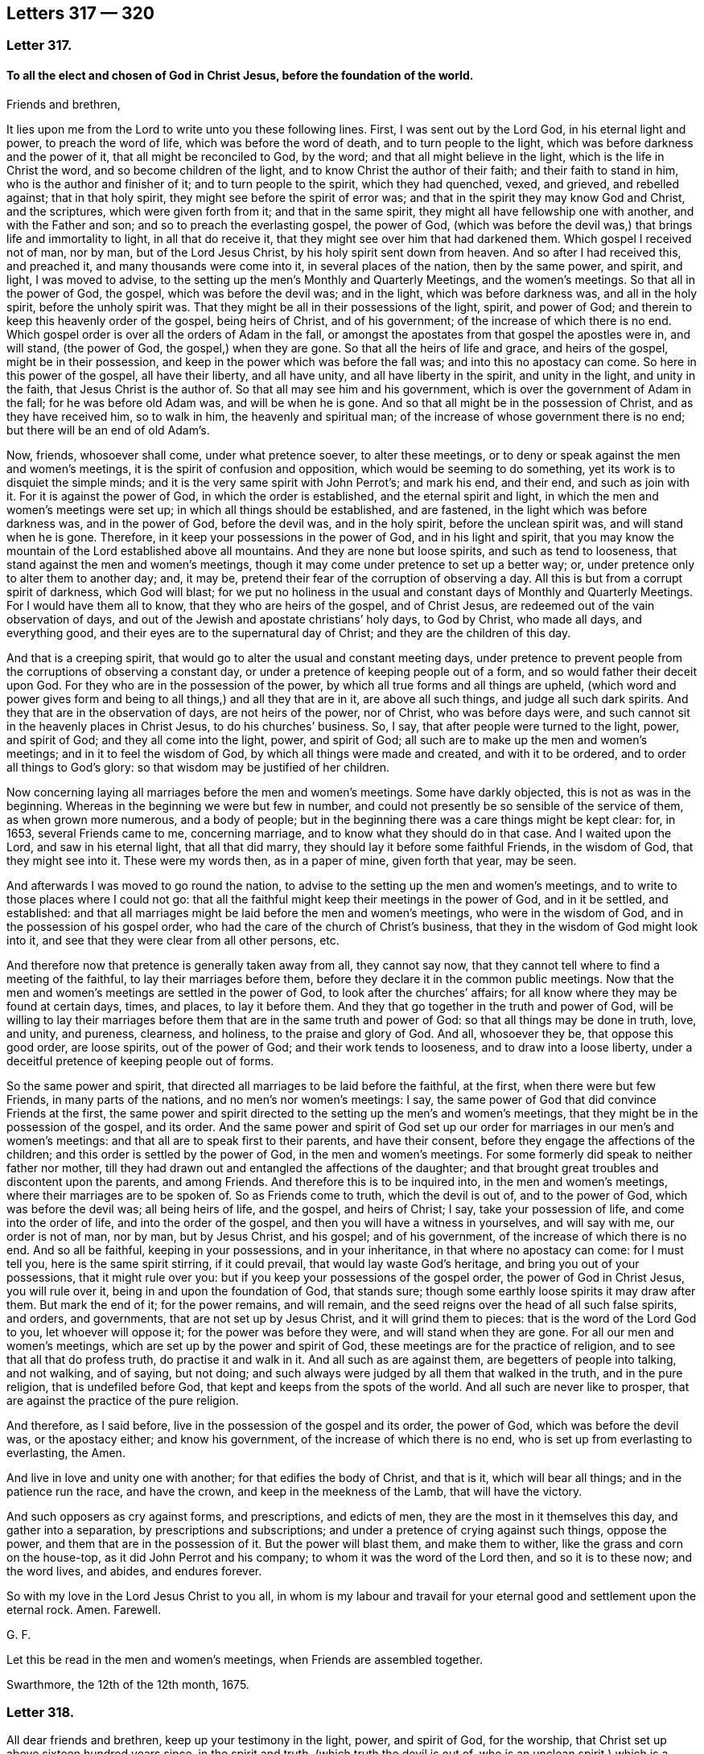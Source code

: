== Letters 317 &#8212; 320

[.centered]
=== Letter 317.

[.blurb]
==== To all the elect and chosen of God in Christ Jesus, before the foundation of the world.

Friends and brethren,

It lies upon me from the Lord to write unto you these following lines.
First, I was sent out by the Lord God, in his eternal light and power,
to preach the word of life, which was before the word of death,
and to turn people to the light, which was before darkness and the power of it,
that all might be reconciled to God, by the word;
and that all might believe in the light, which is the life in Christ the word,
and so become children of the light, and to know Christ the author of their faith;
and their faith to stand in him, who is the author and finisher of it;
and to turn people to the spirit, which they had quenched, vexed, and grieved,
and rebelled against; that in that holy spirit,
they might see before the spirit of error was;
and that in the spirit they may know God and Christ, and the scriptures,
which were given forth from it; and that in the same spirit,
they might all have fellowship one with another, and with the Father and son;
and so to preach the everlasting gospel, the power of God,
(which was before the devil was,) that brings life and immortality to light,
in all that do receive it, that they might see over him that had darkened them.
Which gospel I received not of man, nor by man, but of the Lord Jesus Christ,
by his holy spirit sent down from heaven.
And so after I had received this, and preached it, and many thousands were come into it,
in several places of the nation, then by the same power, and spirit, and light,
I was moved to advise, to the setting up the men`'s Monthly and Quarterly Meetings,
and the women`'s meetings.
So that all in the power of God, the gospel, which was before the devil was;
and in the light, which was before darkness was, and all in the holy spirit,
before the unholy spirit was.
That they might be all in their possessions of the light, spirit, and power of God;
and therein to keep this heavenly order of the gospel, being heirs of Christ,
and of his government; of the increase of which there is no end.
Which gospel order is over all the orders of Adam in the fall,
or amongst the apostates from that gospel the apostles were in, and will stand,
(the power of God, the gospel,) when they are gone.
So that all the heirs of life and grace, and heirs of the gospel,
might be in their possession, and keep in the power which was before the fall was;
and into this no apostacy can come.
So here in this power of the gospel, all have their liberty, and all have unity,
and all have liberty in the spirit, and unity in the light, and unity in the faith,
that Jesus Christ is the author of.
So that all may see him and his government,
which is over the government of Adam in the fall; for he was before old Adam was,
and will be when he is gone.
And so that all might be in the possession of Christ, and as they have received him,
so to walk in him, the heavenly and spiritual man;
of the increase of whose government there is no end;
but there will be an end of old Adam`'s.

Now, friends, whosoever shall come, under what pretence soever, to alter these meetings,
or to deny or speak against the men and women`'s meetings,
it is the spirit of confusion and opposition, which would be seeming to do something,
yet its work is to disquiet the simple minds;
and it is the very same spirit with John Perrot`'s; and mark his end, and their end,
and such as join with it.
For it is against the power of God, in which the order is established,
and the eternal spirit and light, in which the men and women`'s meetings were set up;
in which all things should be established, and are fastened,
in the light which was before darkness was, and in the power of God,
before the devil was, and in the holy spirit, before the unclean spirit was,
and will stand when he is gone.
Therefore, in it keep your possessions in the power of God, and in his light and spirit,
that you may know the mountain of the Lord established above all mountains.
And they are none but loose spirits, and such as tend to looseness,
that stand against the men and women`'s meetings,
though it may come under pretence to set up a better way; or,
under pretence only to alter them to another day; and, it may be,
pretend their fear of the corruption of observing a day.
All this is but from a corrupt spirit of darkness, which God will blast;
for we put no holiness in the usual and constant days of Monthly and Quarterly Meetings.
For I would have them all to know, that they who are heirs of the gospel,
and of Christ Jesus, are redeemed out of the vain observation of days,
and out of the Jewish and apostate christians`' holy days, to God by Christ,
who made all days, and everything good,
and their eyes are to the supernatural day of Christ;
and they are the children of this day.

And that is a creeping spirit,
that would go to alter the usual and constant meeting days,
under pretence to prevent people from the corruptions of observing a constant day,
or under a pretence of keeping people out of a form,
and so would father their deceit upon God.
For they who are in the possession of the power,
by which all true forms and all things are upheld,
(which word and power gives form and being to all things,) and all they that are in it,
are above all such things, and judge all such dark spirits.
And they that are in the observation of days, are not heirs of the power, nor of Christ,
who was before days were, and such cannot sit in the heavenly places in Christ Jesus,
to do his churches`' business.
So, I say, that after people were turned to the light, power, and spirit of God;
and they all come into the light, power, and spirit of God;
all such are to make up the men and women`'s meetings;
and in it to feel the wisdom of God, by which all things were made and created,
and with it to be ordered, and to order all things to God`'s glory:
so that wisdom may be justified of her children.

Now concerning laying all marriages before the men and women`'s meetings.
Some have darkly objected, this is not as was in the beginning.
Whereas in the beginning we were but few in number,
and could not presently be so sensible of the service of them,
as when grown more numerous, and a body of people;
but in the beginning there was a care things might be kept clear: for, in 1653,
several Friends came to me, concerning marriage,
and to know what they should do in that case.
And I waited upon the Lord, and saw in his eternal light, that all that did marry,
they should lay it before some faithful Friends, in the wisdom of God,
that they might see into it.
These were my words then, as in a paper of mine, given forth that year, may be seen.

And afterwards I was moved to go round the nation,
to advise to the setting up the men and women`'s meetings,
and to write to those places where I could not go:
that all the faithful might keep their meetings in the power of God,
and in it be settled, and established:
and that all marriages might be laid before the men and women`'s meetings,
who were in the wisdom of God, and in the possession of his gospel order,
who had the care of the church of Christ`'s business,
that they in the wisdom of God might look into it,
and see that they were clear from all other persons, etc.

And therefore now that pretence is generally taken away from all, they cannot say now,
that they cannot tell where to find a meeting of the faithful,
to lay their marriages before them, before they declare it in the common public meetings.
Now that the men and women`'s meetings are settled in the power of God,
to look after the churches`' affairs;
for all know where they may be found at certain days, times, and places,
to lay it before them.
And they that go together in the truth and power of God,
will be willing to lay their marriages before them
that are in the same truth and power of God:
so that all things may be done in truth, love, and unity, and pureness, clearness,
and holiness, to the praise and glory of God.
And all, whosoever they be, that oppose this good order, are loose spirits,
out of the power of God; and their work tends to looseness,
and to draw into a loose liberty,
under a deceitful pretence of keeping people out of forms.

So the same power and spirit, that directed all marriages to be laid before the faithful,
at the first, when there were but few Friends, in many parts of the nations,
and no men`'s nor women`'s meetings: I say,
the same power of God that did convince Friends at the first,
the same power and spirit directed to the setting up the men`'s and women`'s meetings,
that they might be in the possession of the gospel, and its order.
And the same power and spirit of God set up our order
for marriages in our men`'s and women`'s meetings:
and that all are to speak first to their parents, and have their consent,
before they engage the affections of the children;
and this order is settled by the power of God, in the men and women`'s meetings.
For some formerly did speak to neither father nor mother,
till they had drawn out and entangled the affections of the daughter;
and that brought great troubles and discontent upon the parents, and among Friends.
And therefore this is to be inquired into, in the men and women`'s meetings,
where their marriages are to be spoken of.
So as Friends come to truth, which the devil is out of, and to the power of God,
which was before the devil was; all being heirs of life, and the gospel,
and heirs of Christ; I say, take your possession of life,
and come into the order of life, and into the order of the gospel,
and then you will have a witness in yourselves, and will say with me,
our order is not of man, nor by man, but by Jesus Christ, and his gospel;
and of his government, of the increase of which there is no end.
And so all be faithful, keeping in your possessions, and in your inheritance,
in that where no apostacy can come: for I must tell you,
here is the same spirit stirring, if it could prevail,
that would lay waste God`'s heritage, and bring you out of your possessions,
that it might rule over you: but if you keep your possessions of the gospel order,
the power of God in Christ Jesus, you will rule over it,
being in and upon the foundation of God, that stands sure;
though some earthly loose spirits it may draw after them.
But mark the end of it; for the power remains, and will remain,
and the seed reigns over the head of all such false spirits, and orders, and governments,
that are not set up by Jesus Christ, and it will grind them to pieces:
that is the word of the Lord God to you, let whoever will oppose it;
for the power was before they were, and will stand when they are gone.
For all our men and women`'s meetings, which are set up by the power and spirit of God,
these meetings are for the practice of religion,
and to see that all that do profess truth, do practise it and walk in it.
And all such as are against them, are begetters of people into talking, and not walking,
and of saying, but not doing;
and such always were judged by all them that walked in the truth,
and in the pure religion, that is undefiled before God,
that kept and keeps from the spots of the world.
And all such are never like to prosper,
that are against the practice of the pure religion.

And therefore, as I said before, live in the possession of the gospel and its order,
the power of God, which was before the devil was, or the apostacy either;
and know his government, of the increase of which there is no end,
who is set up from everlasting to everlasting, the Amen.

And live in love and unity one with another; for that edifies the body of Christ,
and that is it, which will bear all things; and in the patience run the race,
and have the crown, and keep in the meekness of the Lamb, that will have the victory.

And such opposers as cry against forms, and prescriptions, and edicts of men,
they are the most in it themselves this day, and gather into a separation,
by prescriptions and subscriptions; and under a pretence of crying against such things,
oppose the power, and them that are in the possession of it.
But the power will blast them, and make them to wither,
like the grass and corn on the house-top, as it did John Perrot and his company;
to whom it was the word of the Lord then, and so it is to these now; and the word lives,
and abides, and endures forever.

So with my love in the Lord Jesus Christ to you all,
in whom is my labour and travail for your eternal
good and settlement upon the eternal rock.
Amen.
Farewell.

[.signed-section-signature]
G+++.+++ F.

Let this be read in the men and women`'s meetings, when Friends are assembled together.

Swarthmore, the 12th of the 12th month, 1675.

[.centered]
=== Letter 318.

All dear friends and brethren, keep up your testimony in the light, power,
and spirit of God, for the worship, that Christ set up above sixteen hundred years since,
in the spirit and truth, (which truth the devil is out of,
who is an unclean spirit,) which is a worship that cannot be shaken.
And keep up your testimony, against the anti-christian ministry,
that is inwardly ravened from the spirit of God, and the light of Christ,
and his anti-christian tithes, and maintenance, which he hath set up,
by that inwardly ravening spirit, who hath ravened from the spirit of Christ, who said,
"`Freely you have received,
freely give;`" and Christ`'s ministers coveted no man`'s silver, nor gold, nor apparel.
And keep up your testimony in the power of Christ,
for the church that is made of living stones,
(which he is the head of,) who are the first-born written in heaven,
a spiritual household, a royal priesthood, that offer up spiritual sacrifices.
So that every one may have something to offer from the spirit to God,
who are of the church that is in God; gathered by the power and spirit of Christ to him;
who feed on the bread that comes down from heaven; and drink of the heavenly wine,
and so become flesh of his flesh, and bone of his bone,
and sit together in the heavenly places in Christ Jesus;
who is the heavenly and spiritual head of his church, which is written in heaven, etc.
And also keep your testimony, for your pure and undefiled religion,
etc. and for the wisdom that is above, etc.
And keep your testimony for the cross of Christ, which is the power of God,
by which the world is crucified to you, and you to the world.
And you that were dead, and are risen with Christ, keep your testimony for those things,
that you have sought, and have found, and received from above,
(those heavenly things,) where Christ sits, at the right hand of God.

And likewise, keep your testimony for the new and living way, Christ Jesus;
and likewise for the light of Christ, which you believe in,
and become children of the light and of the day.

And keep your testimony for your men and women`'s meetings, in the power of God,
by which you are gathered out of the apostacy, and over it,
into the everlasting gospel order, as was in the apostles`' days.
Which gospel order is not of man, nor by man; but by Christ, the spiritual man.

And all ye that are ministers of this gospel,
help and encourage all those women in their meetings, that labour in the gospel;
and the women may in the same power of God (the gospel) help and assist you.
So that you may be helps-meet together, in the restoration by Christ,
in his glorious gospel and order, who never fell, nor changed, nor will change.
So that all the plants that God hath planted, may flourish, bud, and spring,
and bring forth fruit, to the praise and glory of God, in his power.
And this gospel of Christ Jesus, is everlasting, and holy, and glorious; which you all,
that feel it, are heirs of; which hath brought life and immortality to light in you;
which gospel, the power of God, was before the devil was, that had darkened you.
Now, in this power of God, the gospel, is all your comfort, and glad tidings;
and an everlasting joy, in this everlasting gospel;
and an everlasting possession and comfort, in the everlasting order,
which is the gospel of Christ Jesus, who is the first and last,
the spiritual heavenly man; his spiritual and heavenly order,
for his spiritual and heavenly ones to keep and walk in.

And, friends, keep your testimony against the world`'s vain ways, words, fashions,
customs, and worships, as you did at first, and to your proper, sound, plain language.

And, friends, keep your testimony to the Lord in all your sufferings and afflictions;
for by the testimony of Jesus, and the blood of the Lamb, did and do the saints overcome;
and the testimony of Jesus is the spirit of prophecy;
by which they see him that gives them their victory;
and they feel him that suffered for them; and in all their sufferings and afflictions,
he suffers with them, and is afflicted with them; who is able to save to the uttermost,
and to help and succour you in all distresses; who is blessed forever.
Amen.

And, friends, keep your testimony (who are children of the new covenant,
and are taught of God; in whose hearts God hath written his law,
and put it in your minds) for your counsellor and leader, which God hath given you;
and for your prophet, which God hath raised up, whom you ought to hear;
and for your shepherd, that God has given, who laid down his life for you,
who hath redeemed you from the world`'s hireling shepherds,
and feeds you in his pasture of life, and brings you to rest in his fold.
And keep your testimony for Christ, your priest, who is made higher than the heavens,
who laid down his life for you, and sanctified you, and presents you to God,
without spot or wrinkle; who is holy, harmless, and separate from sinners.
And so keep your testimony for your heavenly spiritual bishop, Christ Jesus,
who is the bishop of your souls, who doth oversee you with his light, power, and spirit.

And keep your testimony, for the sufferings and resurrection of Jesus Christ;
for they that suffer with him, shall reign with him.
But they that shuffle, and flee in the time of persecution, and deny him before men,
such he will deny, or be ashamed of, before his heavenly Father.
Who deny him, or are ashamed of him, before earthly men, such fear the wrath of men,
more than the wrath of God; and such are the stony ground,
whose blade is scorched up by the heat of persecution;
but the good seed sown in the good ground, that brings forth thirty, sixty,
and a hundred fold in this life.

And keep your testimony for your unity in the faith, that gives you victory;
and your fellowship and unity in the spirit, which is the bond of the Prince of princes,
King of kings, and Lord of lords`' peace.
Amen.

[.signed-section-signature]
G+++.+++ F.

[.centered]
=== Letter 319.

[.blurb]
==== To Friends in Nevis, and the Carribee Islands.

Dear friends,

To you all in Nevis, and the Carribee Islands thereabouts,
I have seen a letter from some of you,
wherein I understand that there has been some scruple concerning watching,
or sending forth watchmen in your own way.

Truly, friends, this I declare to you, that it is a great mercy of the Lord,
to subject the governor`'s mind so much by his power and truth,
that he will permit you to watch in your own way, without carrying arms,
which is a very civil thing, and to be taken notice of.
For could Friends obtain the same in Jamaica, and other places,
they would willingly have done it, and did proffer themselves to do it to the governors.
But because they would not bring swords and guns, and other arms,
to watch against the Spaniards, as they pretended,
their standing fine was about 17s. each man`'s neglect,
but they took often 30s. worth for it, and tied some of them neck and heels besides,
till the blood hath come forth at their mouth, nose, and ears.
And this I have seen upon record, who freely proffered to watch in their own way,
but it would not be accepted.
And in other places it hath been the same.

And now as for watching in itself:
Do not you watch your plantations against thieves in the night?
And are not common watches set to discover thieves in the towns, or house-breakers,
or such as might wickedly fire houses?
Such civil things we were subject to, and do submit ourselves, for conscience`' sake,
unto every such ordinance of man, which are for the punishment of evil doers,
and for the praise of them that do well.

Now those evil doers that may rob your plantations, or houses,
you complain to the magistrates, for the punishment of them,
though you cannot swear against them; or if the Indians come to rob your plantations,
or houses, you complain to the magistrates for the punishment of such evil doers,
to stop them, which magistrates are for the praise of them that do well.
So this watching is for the preventing thieves and murderers,
and stopping burning of houses.
So we do submit to every such ordinance of men for the Lord`'s sake;
for the apostle exhorted to submission, whether it be to the king, as supreme,
or governors, as unto them that are sent by him, for the punishing of the evil doers,
and for the praise of them that do well; for so it is the will of God,
that with well doing you might put to silence the ignorance of foolish men, as free,
not using your liberty for a cloak of maliciousness, but as servants of God;
so that justice, and truth, and righteousness may be set upon the unrighteousness,
and unjust, not using this liberty for a cloak of unrighteousness to any one,
but as servants in the righteousness of the righteous God,
as you may see in 1 Peter 2:13. and in Titus 3:1. "`Put them in mind to obey magistrates,
and to be ready to every good work.`"
Mark, "`every good work,`" that is against the evil, as drunkenness, murder, whoredom,
these and all manner of uncleanness; so far we can obey them,
in the Lord`'s power and truth, as they act against the evil,
and that which dishonours God; and if they act against the good,
or if they would compel us to those things,
which are matter of conscience in us towards God, we resist not, but suffer under them.
For rulers are not to be a terror to the good workers, but to the evil;
and wilt thou then not be afraid of the power?
Do that which is good, and thou shalt have praise of the same;
for he is a minister of God to thee for good, for he should keep down the evil.
But if thou dost that which is evil, be afraid; for he beareth not the sword in vain;
for he is a minister of God to revenge and execute wrath upon him that doth evil.
So he is the revenger and executioner of the wrath upon the evil doer,
as God hath placed him, upon the adulterer, and him that steals or kills,
and bears false witness, etc.
But when the magistrate turns his sword backward upon the just and righteous,
then he abuses his power, and therein the just suffer under him.
And therefore such have been warned by the just, as you may see through the scriptures.
So you are not to be the revengers, but he is the revenger;
and to that power that executes the revenge, and brings the sword upon the adulterer,
murderer, thief, false witness, and other evil doers, we must be subject to that power,
and own that power, not only for wrath, but for conscience`' sake;
which is for the punishment of the evil doers, and the praise of them that do well.
For if any should come to burn your house, or rob you,
or come to ravish your wives or daughters,
or a company should come to fire a city or town, or come to kill people;
do not you watch against all such actions?
And will you not watch against such evil things in the power of God in your own way?
You cannot but discover such things to the magistrates, who are to punish such things;
and therefore the watch is kept and set to discover such to the magistrate,
that they may be punished; and if he does it not, he bears his sword in vain.
So if thou watches thy own plantation against thieves, in thy own way,
which thou art desired, for the good of thyself and neighbours,
against such as would burn thy plantation, and thy neighbour`'s, and destroy and rob you,
wilt not thou discover this to the magistrates, to punish such evil doers,
who are set for the punishing of the evil doers, and executing wrath upon them,
and for the praise of them that do well?
Surely yes.

And for this cause we pay tribute to them, and give Caesar his due,
that we may live a godly and peaceable life under them,
as they are God`'s ministers attending upon this very thing, to wit,
the punishing of the evil doers, and the praise of them that do well;
for the law was not made for the righteous, but for the sinner and disobedient,
which is good in its place.
Now if they do not do their duty, we are clear in giving them their tribute or customs;
I say, if they do not do their duty to keep down evil doers,
and be for the praise of them that do well, God Almighty will turn against them.
But if the magistrate would have all, both God`'s due, and Caesar`'s too,
that we cannot give; for God must have his worship, his praise, his honour, and his due;
and Caesar must have his due, his earthly custom and tribute; and so herein,
we render unto God the things which are God`'s, and unto Caesar the things which are his.
And whereas some may say, that the apostle would not eat flesh,
lest he should offend his brother, that was upon a religious account;
and not to give offence to the magistrate,
who is set for the punishing of the evil doers, and for the praise of them that do well.

And whereas the apostle saith, Col. 2.
"`Wherefore if you be dead with Christ, from the rudiments of the world; why,
as though living in the world, are ye subject to ordinances, touch not, taste not,
handle not, which all are to perish with the using,
after the commandments and doctrines of men?`"
Now these ordinances, these doctrines, these commandments,
were concerning religion and worship; and that was another thing,
where the apostle saith, "`Be subject to every ordinance of man, for the Lord`'s sake;
for the punishment of evil doers.`" 1 Pet. 2:13.
For this was for the Lord`'s sake,
which was for the praise of them that do well, and for the punishment of the evil doer.
So he makes a distinction here.

And you know that masters of ships, and Friends, have their watches all night long,
and they watch to preserve the ship, and to prevent any enemy,
or hurts that might come to the ship, by passengers, or otherwise.

And Christ came in the fourth watch of the night, walking on the sea, etc.
And Peter was in the ship, and his disciples,
as you may see in Matt. 14. and in Mark 6:48.

And Simon Peter had part of the ship,
as you may see in Luke 5. And so it was that James and John, sons of Zebedee,
were partners with Simon.

And Christ saith, (Luke 12:38-39) speaking of his coming, and exhorting to watch,
"`If he, (to wit, the master,) should come in the second or third watch,
and find them watching, blessed are those servants.`"
So this watching was for Christ, and against sin and evil in their own hearts.
And then he brings a comparison.
"`And this know, that if the good man of the house,`" said he,
"`had known what hour the thief would come, he would have watched,
and not suffered his house to be broken up,`" etc.

And so here is the good man`'s watching against sin and evil without,
and the spoiler and thief without, whom the magistrate is to revenge,
and to lay his sword upon.
And here is also a watching against sin and evil within,
and a waiting to receive Christ the Lord at his coming.

And as there is a shutting the outward doors, to keep out the murderers and the thieves,
and a bolting and locking of them out.
So there is a shutting up, and locking the door of the heart,
to keep out the adulterer and murderer, and all that is deceitful, from coming within,
into the heart.

And, friends, the priests and professors used to bring this scripture,
"`You must be subject to every ordinance of man for the Lord`'s
sake;`" to the end that we should pay them their maintenance,
and hold up their worship.

And when the magistrates brought that scripture for these ends,
we could not obey them in these things, nor touch, nor taste their ordinances, doctrines,
nor commandments.
But to be subject to every ordinance of man for the Lord`'s sake;
which was for the punishment of evil doers; as drunkards, thieves, murderers, adulterers,
and such like, and to keep down such evil doers,
and that we might live a godly and peaceable life under them;
which was for the praise of them that do well; this we always owned, and were subject to,
and watched against, and declared against in our own way,
and laid such actors and actions before the magistrates, for them to punish,
and keep down with their power, which is their sword of justice;
but if they would compel us to things that we could not do, contrary to our conscience,
for the Lord`'s sake, we suffered for it.

So where Friends have the government, as in Rhode Island, and that province,
Friends were willing to watch, in their own way, and they made a law,
that none should be compelled to take arms.

So Friends have always proffered the magistrates,
though they could not join with them in carrying arms, swords, and pistols;
yet to watch in their own way against the evil doer.

And this they have proffered in Barbados, as I have heard, to discover,
if negroes should rise up to burn plantations, or steal, or do any hurt,
or other Indians invading their land.

And so if the foreign Indians should come to steal your goods, or to kill;
for you to be left to your freedom to watch in your own way,
and to discover to the magistrate such as would destroy your lives or plantations,
or steal, let them come from at home, or come from abroad,
such evil doers the magistrate is to punish, who is for the praise of them that do well.
So that you may live and lead a godly and peaceable life under them.
And you that are righteous, you watching,
discovering and declaring against such evil doers, and things, you clear yourselves,
and demonstrate that your testimony is against such things.
And if the magistrates should be evilly inclined,
and God should bring the evil doers as a rod upon them;
yet you are clear in your testimony, that knows truth,
and are in your duty and in your obedience.
And for this cause he has his tribute, and his custom, and his due, and double honour,
if he rules well; and God has his praise, and his honour;
and in that power and truth of God, which is against untruth, and the power of darkness;
and in the light which is against evil; and in the life, which is against death,
you discover the bad to him, for him to punish them upon true evidence;
and if he does not do it, it will lie upon him.

And if he be a praise to the evil, and a discouragement to the good,
then the Lord will deal with him; and though to such, for conscience,
and for the Lord`'s sake, we cannot be subject to the evil, but rather suffer thereby,
and are subject to that which punishes and keeps down the evil, and are glad of it.
And we desire that justice were uppermost in all magistrates,
that they would hear Friends at their yea or nay, that do come to them,
and discover to them the evil, and that they might see what they should do,
and what they should not do.
So Friends may discover all that which is evil, which comes to devour and destroy,
both within and without, both within the island and without,
to them that should keep it down.

And so, in the Lord`'s everlasting power, in which freedom is and dominion,
the Lord God Almighty keep you in his power and life, in the gospel,
which brings life and immortality to light in you,
that you may see over the devil that had darkened you,
and kept you in a separation from God: so that by his gospel, the power of God,
which was before the devil was, and will be when he is gone,
who was the author of strife; that in that power you may all freely approach to God,
and in it feel nothing betwixt you and the Lord of hindering your passage unto him.
So that in this gospel, the power of God,
in which life and immortality are brought to light,
you may keep and feel your everlasting fellowship and order of the gospel;
which is not of man, nor by man.

So my love to all Friends in all those parts, as though I named them:
and be at peace one with another; neither judge one another about such things,
but live in love, which edify.
And in the power of God, that your hearts, and souls, and minds,
may unite together in it; and all to walk as becomes the gospel:
and let your lives and conversations preach,
that with a measure of the spirit of God you may reach to that of God in all;
so that his name may be glorified, and he honoured,
in your bringing forth much heavenly spiritual fruit, from the heavenly seed,
that Christ the heavenly seeds-man hath sown in your hearts;
that so a hundred fold of holiness, righteousness, godliness, virtue, and piety,
from this heavenly seed, you may bring forth and increase in this life-time,
and in the world to come reap life everlasting.

And give no occasion to your adversaries, neither in your lives nor words;
but that you may all serve God in the new life, showing forth that you are new men,
and that you are renewed in the image of God,
and that you are born again of the immortal heavenly seed,
by the eternal everlasting word, that lives, and abides, and endures forever.
And that you do feed upon the heavenly milk and bread from above,
and that your conversation is in heaven,
and that you are clothed with the fine heavenly linen,
which is the righteousness of saints,
which is Christ`'s (the heavenly and spiritual man`'s) livery;
by which his servants are known by his badge of righteousness,
and distinguished from all the servants of old Adam, Egypt, Sodom, and Babylon,
with their badge of unrighteousness.

And so be valiant for God`'s truth upon the earth, and spread it abroad;
preach Christ and his kingdom, his light, his grace, his truth to men;
that all should walk in it; and his dreadful day upon all the talkers of God, Christ,
his prophets, and apostles`' words, that do not walk in the same power, spirit and life,
grace and truth, as they walked in.

I say, preach this to the magistrates, and amongst the heathen men,
and show yourselves to be quickened (by Christ) who have been dead in sins and trespasses;
but that you are now made alive by him; and so show forth his light, life, and truth,
and that you are awakened to righteousness;
and therefore show it forth to them that are asleep in the unrighteousness:
so that the Lord`'s glory, and righteous power, truth, light, and life,
may flow over all, to his glory over all, forever.
Amen.

And much I could write to you concerning these things, but I have not been very well;
but, blessed be the Lord God, his everlasting seed is over all,
which reigns from everlasting to everlasting, and my life is in it.

And therefore, stand and live in the Lord`'s name and power,
which is against all manner of unrighteousness; and in the light,
which is against darkness, and all the works thereof; and in the life,
which is against death, and over death, and all the actors of it; and in the truth,
that is over all evil, and against all the doers thereof, within and without.
And so, that in the light, life, power, and truth of God, and in his holy spirit,
you may live in fellowship, and in the unity of the spirit, which is your bond of peace;
yea, even of the Prince of princes`' peace; which the world cannot take away from you.

[.signed-section-signature]
G+++.+++ F.

Swarthmore, the 5th of the 9th month.

[.centered]
=== Letter 320.

[.blurb]
==== An encouragement to all the faithful women`'s meetings in the world, who assemble together in the fear of God, for the service of the truth. Wherein they may see how the holy men encouraged the holy women, both in the time of the law, and in the time of the gospel; though selfish and unholy men may seek to discourage them. But go on in the name and power of Christ, and prosper.

[.salutation]
Friends,

You may read in the old world, how one family after another, till Noah`'s time,
served the Lord God.
And then from Noah, Abraham, Isaac, and Jacob, and their wives,
and after Moses and Aaron had brought the children of Israel out of Egypt,
and that they were come to be a great people, Moses said,
"`I would all the Lord`'s people were prophets.`" Num. 11:29.
And when a young man said unto Moses,
"`Eldad and Medad do prophesy in the camp;`" and he would have had Moses to forbid them:
but Moses answered and said unto him again,
"`Would to God all the Lord`'s people were prophets,
and that the Lord would put his spirit upon them.`"

So Moses here, (who was captain, governor,
and judge over Israel,) was far from restraining any from prophesying in the camp,
but reproved his envy that would have had him forbid them;
and did moreover encourage them, by saying,
"`I would to God all the Lord`'s people were prophets:`" and surely
all the Lord`'s people are made up of both men and women.

And the Lord having given his law to the children of Israel, which was holy,
just and good, the Lord said, "`I have poured out my spirit upon the house of Israel:
so that by this spirit, they might understand his law, which was spiritual.`" Ezek. 39:29.

Now in the time of the law, there were the assemblies of the women;
for all the women that were wise of heart,
did work with their hands about those holy things which God had commanded.

And all the women whose hearts stirred them up in wisdom,
these women wrought about those holy things that belonged to the tabernacle and sanctuary;
as you may see in Exod.
35.

And likewise the assemblies of the women, in the 38th chapter,
and of the women`'s assembling at the door of the tabernacle of the congregation;
and in the margin it is said, they assembled by troops.

Now, here you may see, that the women were in the work and service of God,
as well as the men; and they had their assemblies.
For God had poured out his spirit upon the house of Israel,
to give them an understanding, both men and women, to do that,
and make those things which God had commanded, which were called holy things;
which were but figures and shadows of the substance, Christ Jesus, the holy one.

Now Moses and Aaron, and the seventy elders,
did not say to those assemblies of the women, we can do our work ourselves,
and you are more fit to be at home to wash the dishes; or such-like expressions;
but they did encourage them in the work and service of God,
in those things which God had commanded them in the time of the law.

For God having poured his spirit on the house of Israel, to give them an understanding,
to do those things which God had commanded them;
by which spirit their hearts were stirred up to do God`'s work, both males and females.

And in the time of the law, the women were to offer up sacrifices and offerings,
as well as the men, upon God`'s altar; as you may see, Hannah when she brought Samuel,
and offered him up to the Lord, she brought him to the house of the Lord in Shiloh,
and when she brought him, she took up with her three bullocks, besides flour and wine:
so see how she paid her vows to the Lord,
and offered up her sacrifices upon God`'s altar.
And other places might be shown of the women`'s offerings and sacrifices.

And you may see Hannah`'s fervent zeal to God,
and what a large speech she made in magnifying and exalting the Lord, in 1 Sam.
1st and 2d chapters.

And so you may see,
the offerings and sacrifices of the women were accepted upon God`'s altar,
as well as the men`'s.

But the hire of a whore was not to be brought into the house of God for any vow,
for it was an abomination to the Lord. Duet. 23:10.

Now Hannah`'s husband, and the other women`'s husbands,
that offered up their offerings upon God`'s altar, were not offended at them,
nor did they say, their offerings were enough for them both;
but every one was to offer up their peace-offerings and thanksgiving-offerings themselves,
and other offerings.

So here you may see the service and work of the women,
and how serviceable the women were in their assemblies in the time of the law,
about the tabernacle and holy things, and how the women offered upon God`'s altar,
as well as the men; they had their liberty.
But the hire

of the whore was to be kept out of God`'s house,
and not to be offered up upon God`'s altar.

So you may see man and woman were meet-helps in paradise, before the fall;
and death reigned from Adam till Moses, and after Moses received the law from God,
which went over death,
(and sin that brought it,) who saw the state of man and woman in paradise:
men and women in the time of the law were meet-helps again to one another,
in the work and service of the holy things about the tabernacle and sanctuary,
and the women had their assemblies.

And it is said,
in Joel 2. and in Acts 2. "`that the Lord would pour out
of his spirit upon all flesh in the last days or times.`"

So this spirit being poured upon all flesh in the christian times, sons and daughters,
handmaids and servants, old men and young men, that by the spirit of God,
all these might have his visions, prophecies and dreams: and this is his spirit,
by which all should profit in the things that be eternal, and to serve God in the spirit,
both men and women, sons and daughters, old men and young men, handmaids and servants;
all offer up to God his spiritual sacrifices.

For all being dead in old earthly Adam, Christ,
the heavenly Adam has tasted death for them all,
and is a propitiation for the sins of the whole world, and he enlightens all,
and his grace hath appeared unto all, and his spirit is poured upon all flesh,
and his gospel, which is the power of God, is preached to every creature under heaven.

And now, must not all receive the grace, and believe in the light,
and receive this gospel, and walk and labour in it, both men and women,
sons and daughters, old men and young, servants and handmaids.

Yea, I say, the gospel being preached to all nations, and to every creature under heaven,
old men and young, servants and handmaids, sons and daughters; I say,
then must not all these receive this gospel, and the light and grace?
and are they not all to walk in it?
and to offer up their spiritual sacrifices upon the heavenly altar, in the new covenant,
and to walk in the new and living way; and all to receive the light of Christ,
which enlightens all; and to become children of light,
and to feel the blood of Christ to cleanse them from all sin,
which they have in old Adam.

So as the women were to offer, in the old covenant, and in the time of the law,
upon the outward altar, their offerings;
and God poured out his spirit upon the house of Israel, that they might understand,
and do what he commanded them: at which time they had the assemblies of the women,
which were not forbidden.

So now, in the time of the gospel, and the day of Christ, which enlightens all,
and in the time of his grace, which hath appeared unto all men, to teach them,
and to bring their salvation; and in the time of his gospel preached to every creature,
and in the time of his pouring out of his spirit upon all flesh,
that they might understand, and walk, and live in his gospel,
and by his spirit offer up their spiritual sacrifices.

So, in this the time and day of Christ, the captain of our salvation,
must not all these labour in the gospel, and in the word, and in the grace,
and in the light,
and know and do God and Christ`'s work and service
about his heavenly tabernacle and sanctuary?
Hath not every one their service that are enlightened?
And his grace, that hath appeared unto them, are they not stewards of it?
And must not they have their assemblies of the women in the time of the gospel,
and of the new covenant, and in the time of grace, and light, and life,
as well as in the time of the law, and of the old covenant?

And are not all to labour in that which tends to God`'s glory, and praise, and honour?
For which end he hath made them all, and for which end he hath redeemed them,
and converted them, and translated and sanctified them,
to make them vessels of his honour, and of his grace and mercies.

And so now the end of all our men`'s and women`'s meetings in the time of the gospel,
(the power of Christ being the authority of them,) is,
that they might all labour in his power, and in his grace, and in his spirit,
and in his light, to do his service, and his business in truth and righteousness.

So the women in the time of the gospel, light, and grace,
are to look into their own selves and families,
and to look to the training up of their children;
for they are oft-times more amongst them than the men,
and may prevent many things that may fall out,
and many times they may make or mar their children in their education.

So now they come to be exercised in the grace of God, and to admonish and exhort,
reprove and rebuke, and to keep all their families modest, honest, virtuous, sober,
and civil, and not to give liberty, nor indulge that which tends to vice,
or lasciviousness, or any evil, or idleness, or slothfulness,
or the fashions of the world, which pass away; and to stop all vain words,
and idle talking, and stories, and tales, which are unprofitable;
but rather to turn their ears to godliness,
which they should be trained up and exercised in, and not to fulfill the lust of the eye;
for that being satisfied, brings the pride of life, and then comes the lust of the flesh;
and this is not of the Father, but of the world.

And if either men or women suffer such things,
they suffer that which defiles their children and families;
and therefore such things are to be reproved in families,
and their children to be stopped from going into such things.

And therefore they are to have an esteem of truth and virtue above all such things,
and not to indulge any such things as will draw out their minds from virtue to vice.

Now when the women are met together in the light, and in the gospel, the power of God;
some are of a more large capacity and understanding than other women,
and are able to inform, and instruct, and stir up others into diligence, virtue,
and righteousness, and godliness, and, in the love and wisdom of God,
to inform and reform their families,
and to help them that be of weaker capacities and understandings in the wisdom of God,
that they may be fruitful in every good work and word.

So that they may see that all their families are ordered to God`'s glory;
and that which tends to looseness or evil, either in words, ways, or actions,
that would corrupt them, either in their lives or manners,
may be kept down and reproved.

So that all their children and servants may be trained up in the fear of God,
in the new covenant; for among the Jews in the old covenant,
they that sojourned amongst them were to keep the sabbath,
and if they did eat of their sacrifice, they were to be circumcised.

And the women had their assemblies in the days of the judges and the kings;
and old Ely`'s sons abused them, and old Ely did admonish his sons,
but he did not restrain them from their wickedness; and therefore God cut off his sons,
and he lost the ark of God, and the priesthood, and his own life also.

So many of you may admonish your children,
but if ye do not restrain them by the help of the spirit of God,
which God hath given to you, you will quench the spirit of God in you, by indulging them;
so by that you will lose your spiritual offering, and your priesthood therein;
and take heed if you do not lose your own lives, and your children`'s also;
therefore mind old Ely for your example.

Now old Ely was not against the assemblies of the women, who assembled by troops,
as (in the margin of the bible) you may see, 1 Sam. 2:21-22.
though some men now-a-days may be against
women`'s meetings or assemblies in the gospel-times,
and against women`'s speaking or prophesying,
but they are ignorant of the universal spirit, and of their service and labour to God,
in his grace and gospel, and are of a narrow spirit,
and are not the true servers of God themselves; for if they were,
they would have all people to serve God in his power, and to keep the true religion,
which is to visit the fatherless and the widows,
and to keep themselves from the spots of the world.

And some there have been, that would not have the women to meet without the men;
and some of them say, the women must not speak in the church, and if they must not speak,
what should they meet with them for?

But what spirit is this, that would exercise lordship over the faith of any?
And what a spirit is this, that will neither suffer the women to speak amongst the men,
nor to meet amongst themselves to speak?

But all this is for judgment,
with that spirit that gives liberty unto all that labour in the gospel, in the light,
and in the grace.

And some men and women there are that suggest,
if women should meet (by themselves) in the order of the gospel, the power of God,
they would be too high: but such men and women, as so suggest, are too high already,
and would be ruling over men and women`'s possessions, and waste their own;
for if they were in the power and spirit of God,
they need not fear any one`'s getting over them.
For the power and spirit of God gives liberty to all;
for women are heirs of life as well as the men, and heirs of grace,
and of the light of Christ Jesus, as well as the men,
and so stewards of the manifold grace of God.

And they must all give an account of their stewardship, and are to be possessors of life,
and light, and grace, and the gospel of Christ, and to labour in it;
and to keep their liberty and freedom in it, as well as the men.

And they are believers in the light, as well as the men,
and so children of the light and of the day, as well as the men.

And so the assemblies of the women, whom God hath poured out his spirit upon,
are to be in the time of the gospel, as well as in the time of the law,
that they may be helps-meet to the men in the time of the gospel, in the restoration,
as they were in the beginning, and time of the law.

So all the women, (in all their assemblies in the time of the gospel,
and of the new covenant of light, life, and grace,) are to be encouraged,
as they were in the time of the law,
and to be stirred up in the wisdom of God to their
diligence and service of God and Christ,
in his new covenant, in his gospel time,
to do the Lord`'s business about the heavenly tabernacle, and heavenly garments,
as the women were about the figure in the time of the law.

And now, you that stumble at women`'s meetings,
had not your women many vain meetings before they were convinced,
and you were not then offended at them, when they met to satisfy the flesh,
and had junketing meetings to themselves; did you reprove them for such meetings?

And why should they not now meet in their conversion, in the Lord`'s power and spirit,
to do his business, and to visit the fatherless and widows,
and to keep themselves from the spots of the world,
which is the practice of the pure religion,
wherein the men and women may be helps-meet in the religion that is not of the world,
that keeps from the spots of the world.

But some have said, that such meetings must not be,
but as business requires or occasions them.
As much as to say,
you must not make up the hedges till the beasts have devoured your corn;
and then the parish overseers must meet together to compute the damage.
And here their wisdom is seen, as if it were not more their duty to meet,
to prevent bad actions that may fall out,
and with the power of God to stop up gaps to prevent evil, or weak places;
for when the evil is entered into, it is too late to meet then,
which rather brings scandal than remedy; and therefore the labourers in the gospel,
men and women,
(being helps-meet,) are to see that all walk and live in the order of the gospel,
and to see that nothing be lacking, then all is well.
For the women in their assemblies may inform one another of the poor widows and fatherless,
and in the wisdom of God may find the best way for the setting forth of their children;
and to see that their children are preserved in truth,
and to instruct them in the fear of the Lord.

And you may see the care of Abraham, about Isaac taking his wife; and the care of Sarah,
that the son of the bondwoman should not be heir with her son,
and how that he sent his servant, that spoke to the parents,
before he spoke to Rebecca the daughter, concerning the message of his master Abraham,
and they confessed it did proceed from the Lord, as in Gen.
24.

And also you may see the care of Rebecca concerning Jacob, who said,
'`If Jacob take a wife of the daughters of Heth, what good will my life do me?`"

And here you may see Isaac and Rebecca were helps-meet; and Isaac did not say,
hold thy tongue, thou foolish woman.
For Isaac exhorted Jacob, and charged him, not to take a wife of the daughters of Canaan;
as you may see in Gen.
27.

And when Rebecca was with child, the children struggled in her womb, and she said,
If it be so, why am I thus?
And she went to the Lord to inquire, and the Lord said unto her,
"`Two nations are in thy womb, and two manner of people,
and the elder shall serve the younger,`" etc. as in Gen.
25.

So you may see, that she had recourse to the Lord, and inquired of the Lord,
and he heard her and spoke to her, and she heard the Lord`'s voice.
She is an example to all women in that condition, to ask counsel of the Lord, as she did.

And when Sarah said to Abraham, "`Cast forth the bondwoman and her son;
for the son of the bondwoman shall not be heir with my son
Isaac;`" but this thing was grievous in Abraham`'s sight,
because of his son Ishmael.
But God said unto Abraham, "`Let it not be grievous in thy sight, because of the lad,
and because of the bondwoman; for in all that Sarah hath said unto thee,
hearken unto her voice; for in Isaac shall thy seed be called.`"

Here you may see God justified this honourable woman`'s speaking,
and her husband Abraham did according to her words, as in Gen. 21.
for the church was in Abraham`'s house at that time;
and so Sarah spoke in the church.

And you may see the counsel of Rebecca to Jacob, and how she instructed her son,
in chap 27, etc.

And likewise you may see Rachel and Leah their counsel to Jacob, who answered Jacob,
and said unto him,
"`Is there yet any portion or inheritance for us in our father`'s house?
Are we not counted of him as strangers?
For he hath sold us, and hath quite devoured also our money;
for all the riches which God hath taken from our father, that is ours,
and our children`'s; and now therefore, whatsoever God hath said unto thee, do.`"
This was Rachel`'s and Leah`'s counsel unto Jacob; and were not these three a church then?
And did he forbid them from speaking in the church?
see Gen. 31:14-16.

And in Exodus 1. there you may see the midwives, which feared God,
did not obey king Pharaoh`'s command, in destroying the male children,
but saved them alive.

And after that the king of Egypt sent for the midwives, and asked them,
"`Why they had done so, in saving the male children?`"
Yet these midwives, after he had thus examined them, and re-enforced his command,
yet they still disobeyed his command, and would not yield to his persecuting,
murdering decree; and therefore it is said, God dealt well with the midwives.

"`And it came to pass, because the midwives feared God, that he made them houses.`"

And here you may see the Lord took care for these honourable women that feared him.

And do ye think that these honourable women did not meet often together,
and took counsel together, to stand together,
and adventure their own lives and estates to preserve the lives of those male children?
Would you not say, if this were in your days,
that these were bold women to answer the king after such a manner,
and to disobey the king`'s commands thus?
as in Exod.
1.

And after the children of Israel came out of Egypt,
and saw the destruction of Pharaoh and his host; after Moses made an end of his song,
and praising of the Lord, then Miriam the prophetess, the sister of Aaron,
took a timbrel in her hand,
and all the women went out after her with timbrels and with dances, (mark,
all the women,) and Miriam answered them, and said, "`Sing ye unto the Lord;
for he hath triumphed gloriously,
the horse and his rider hath he overthrown in the sea,`" etc.

Now, here you may see what an assembly there was of the women, that praised the Lord,
who were instructed by Miriam the prophetess;
and Moses and Aaron were not offended at them; for they were sensible of their joy,
and were partakers of the deliverance and salvation, the women as well as the men;
as you may see in Exod.
15.

And Deborah, a prophetess, judged Israel,
and sent to Baruch and exhorted and encouraged him;
and she prophesied to him that he should not have the glory of the battle;
but that the Lord should sell Sisera into the hands of a woman;
as you may see in Judges 4.

Then sung Deborah and praised the Lord; and there you may see her large declaration,
in praising and magnifying the name of the Lord, the whole chapter throughout;
and how she said, "`Blessed be Jael above all women, the wife of Heber;
blessed shall she be in the tent,`" etc.
And we do not read that the elders did reprove her, or bid her hold her prating;
for she was filled with the power of the Lord to praise his name.
Judges 5.

And you may see how the apostle set forth the honourable women,
and their faithfulness and constancy, who by faith received the dead,
raised to life again, Heb. 11:35.

And Hannah, who prayed in the temple before Ely, as aforesaid,
who was ignorant of her condition, he reproved her, and thought she had been drunk;
but she convinced him; so that at last he encouraged her,
and desired the Lord to grant her petition: and when the Lord had granted it to her,
you may see how this honourable woman exalts the Lord, 1 Sam. 2:1 to the 10th.

And Ruth and Naomi, you may see what virtuous women they were,
and how the women blessed the Lord on their behalf,
and how they declared of the goodness of the Lord to them.

And Huldah the prophetess, who dwelt in Jerusalem, in the college,
where the king sent out the priest Hilkiah, and his scribe, and others,
to inquire of her.
Now the Jews here did not despise communication with a woman.
And she instructed the priest and the king`'s scribe, who came to her.

So neither king nor priest did despise this prophetess`'s teaching and instruction,
but obeyed it, as you may see what a large sermon she preached to them,
in 2 Kings, 22. from 14 to the end.

And you may see Abigail, that honourable woman`'s wisdom,
how she saved her family and her house from destruction.
Yet she did not go to ask her husband (old churlish Nabal) at home, but she,
who was innocent and wise, took it upon herself;
and you may see what a brave sermon she preached to David, who heard her patiently;
and she told David, how that "`he was bound up in the bundle of life with the Lord God.`"
And David blessed the Lord God that she came to him, and said,
"`the Lord God of Israel had sent her that day to meet him;`" and said,
"`Blessed be thy advice,
and blessed be thou who hast kept me this day from
shedding blood;`" as you may read in 1 Sam. 25.
And was not this a noble and honourable act of this woman,
which prevented so much evil and bloodshed,
which her husband had like to have brought upon them?
So David did not despise the counsel of this honourable woman,
who was wiser than her husband Nabal.

And now, must not the virgins, in the time of the gospel, trim their lamps,
and get oil into their own lamps, by labouring in the grace, light, and power of Christ,
and keep their lamps trimmed and always burning.

In the time of the law it was Aaron the priest`'s office;
but in the time of the gospel all the virgin minds must trim their lamps,
that their lamps may burn the clearer;
and to see that they have oil in their lamps from the heavenly olive tree, Christ Jesus.

And therefore, they that would not have the virgins and women to be diligent,
serving the Lord in his heavenly business and service, their lamps are going out,
and they are become fools, and would have others like themselves.

And the Lord sent Elijah in the time of the famine, and said unto him, "`Behold,
I have commanded a widow woman to sustain thee;`" and he arose, and went to Zarephath,
and when he came to the gate of the city,
the widow woman was gathering sticks to make a fire, to bake her a cake,
who had but one handful of meal and a little oil in a cruise,
and yet in faith she made the man of God a cake, though she had no more than this,
that she and her son might eat and then die; but her meal wasted not,
nor her cruise of oil, according to the word of the Lord;
and so the Lord blessed this woman, as you may see in 1 Kings 17.

And in the 2d of Kings and the 4th, there you may see the faith of the widow woman,
and how largely she spoke unto the prophet Elisha,
and how the Lord increased her stock of oil through her belief and faithfulness.

And Elisha passed unto Shunnim, where there was a great woman,
and she constrained him to eat bread; and so it was, as oft as he passed by,
that he turned in thither to eat bread; and she said unto her husband, "`Behold,
now I perceive, that this is a holy man of God, which passes by us continually;
let us make him a little chamber, I pray thee, on the wall,
and let us set for him there a bed, and a table, and a stool, and a candlestick,
and it shall be that when he comes to us, that he shall turn in thither.`"
Now to this good action of this holy woman was her husband subject;
and how she was blest afterwards for her faithfulness, and receiving of the man of God!

Now the prophet of the Lord did not despise this woman`'s speaking,
in the time of the law.

Neither did Solomon despise the prophecy his mother taught him.
Prov.
31.

And David said, "`The Lord gave the word,
and great was the company of those that published it.`" Ps. 68:11.

And the king`'s daughter was among the honourable women.
So there were the honourable women, that feared and served the Lord God,
in the time of the law, and before the law.

But now there should be much more in the time of the gospel,
which is preached to every creature;
which gospel-light has enlightened every man that cometh into the world;
and in the time of the covenant of grace, which hath appeared unto all men,
to teach them, and bring their salvation.
And so in the time of the gospel, light, and grace,
the honourable women should be meet-helps,
and fellow-labourers together in the work and service of the Lord,
as man and woman was before they fell, and as they were in the time of the law.

For that honourable Deborah, which was a valiant mother in Israel,
was a judge and a prophetess.
Judges 5.

And Jephtha`'s daughter, was not she a virtuous young woman?
and see what a sermon she preached to her father, and said to him,
"`Let me go up to the mountains to bewail my virginity:`" and he said unto her, go;
and she went and her companions, fellow-virgins: and she said unto her father,
as thou hast opened thy mouth unto the Lord,
so do unto me according to what hath proceeded out of thy mouth,
forasmuch as the Lord hath taken vengeance for thee of thy enemies.

And the daughters of Israel went yearly to lament the daughter of Jephtha.
Judges 11.

So here they had a Yearly Meeting upon this occasion:
but the assemblies of the women about the works and services the Lord commanded,
was beyond this.

And Manoah, Samson`'s mother, unto her the angel of the Lord appeared,
and declared unto her great things, which she declared unto her husband,
but her husband did not reprove her;
and when her husband was in fear that they should die, then his wife encouraged him,
saying, "`If the Lord were pleased to kill us,
he would not have received a burnt-offering, and have showed us all these things.`"

And here you may see the steadfastness of this woman`'s faith, beyond her husband`'s,
as in Judges 13.

And the woman of Tekoah, see what a sermon she preached to king David.
2 Sam.
14.

And you may see what a large sermon the woman of
the city of Abel preached unto Joab the general;
she told him, she was one of them that were peaceable and faithful in Israel;
and thou seekest to destroy a city and a mother of Israel;
why wilt thou swallow up the inheritance of the Lord?
So she convinced him and preserved the city.

And so these and such women are recorded to posterity for their wisdom, and their virtue,
and zeal, and their faith, as you may see in the 2d of Samuel and the 20th.

And what think you of Esther?
read her book, and see the behaviour of this virtuous honourable woman,
who by her wisdom, faith, and virtue, preserved her people Israel;
she was a nursing-mother to them; as you may read in the book of Esther,
who kept a fast with her maidens to the Lord,
and also desired Mordecai to keep a fast in Shushan. Esther 4:16.

Now, all you careless women, that are out of God`'s service,
and think ye have no need to be in the service and work of the Lord,
hear the word of the Lord, what Isaiah says to such: "`Arise up, ye women,
that are at ease; hear my voice, ye careless daughters, give ear to my speech;
many days and years shall ye be troubled, ye careless women; for the vintage shall fall,
and the gathering shall not come.`"
Nor you cannot expect it in your ease and carelessness,
that neglect God`'s voice and speech, and are not diligent;
your heavenly vintage will fall, and of it ye will have little gathering.
"`Tremble, ye women, that are at ease; be troubled, ye careless ones; strip ye,
make ye bare, gird sackcloth upon your loins,`" etc.
Isaiah 32. Therefore put off that careless garment, and shake off sloth,
and put on diligence in the service of God.

Now, the Jews had their assemblies of mourning-women;
and therefore the prophet calls for the mourning-women, and let them bewail, says he,
when the Jews went into transgression.

And this was because the men and women were not diligent in his service,
in the power and spirit of God, which he had poured upon them.

And Jeremiah says, "`Hear the word of the Lord,
O ye women! and let your ears receive the word of his mouth,
and teach your daughters wailing, and every one their neighbours lamentation.`" Jer. 9:20.

So, here the prophet exhorts the women, to hear the word of God first,
and then to teach and exhort their daughters and neighbours, yea,
wailing and lamentation.

And were they not, and are they not,
to teach their families and their neighbours from the word of the Lord,
both in the time of the law and the gospel, to prevent wailing and lamentation.

And see in Ezekiel, how he exhorted, and what the Lord says there;
I will cause lewdness to cease out of the land,
that all women may be taught not to do after their lewdness.

And then, as they are obedient to this teaching,
they will shun the judgments that came upon the Jews, which were compared to women;
as in Ezek. 23.
And the assemblies of the women did continue
amongst the Jews till they went into captivity.

And when Saul and David had made a great slaughter upon the Philistines,
the women came out of all the cities of Israel (mark, out of all the cities of Israel;
and surely this was a great assembly of women) singing and dancing, etc. with joy,
and with instruments of music; and the women answered one another as they played,
and sung praises unto God.

And Saul the king was not angry with the women, but at David,
because they ascribed so much honour to him;
for they were partakers of the salvation of the Lord, and of the deliverance,
as well as the men. 1 Sam. 18:6.

And so they are partakers in the gospel, of the deliverance over the devil,
the grand enemy of mankind: and are exhorted to praise the Lord,
and to make melody in their hearts to the Lord,
for their salvation and deliverance by Christ, in the time of the gospel,
as well as the men. 1 Sam. 18.

And in 2 Chron. 25. there Jeremiah lamented for Josiah,
and all the singing-men and singing-women spoke of Josiah in their lamentation.

So here were not only singing-men, but singing-women,
which did not only sing but lament for this good man Josiah.

And in the days of Ezra, after the Jews returned from their captivity to their land,
there were two hundred singing-men and singing-women.
Ezra 2.

And in Neh. 7. where the priest stood up with Urim and Thummim,
(that is, light and perfection,) they had two hundred and forty-five
singing-men and singing-women.

So these were encouraged by the priests, according to David and Solomon`'s order;
and these were besides the assemblies of the women,
about works and services in the holy things; for these sung praises to God.

And in Zeph. 3. he saith,
"`Sing, ye daughters of Zion, shout and rejoice with all thy heart,
ye daughters of Jerusalem; the Lord hath taken away thy judgment,
etc. the Lord is in the midst of thee, thou shalt see evil no more.`"

And in Zech. 2. he encourageth them,
to "`sing and rejoice, O daughter of Zion; for, lo I come,
and I will dwell in the midst of thee, saith the Lord.`"

So here is great cause for the daughter of Zion to rejoice; and who shall stop her mouth?

And in Luke 1. you may see,
how the angel of the Lord appeared unto Mary the mother of Jesus,
and what he said to her, and what a noble virtuous mind was in her;
and she said unto the angel, "`Behold the handmaid of the Lord,
be it unto me according to thy word;`" so her belief was beyond Zachariah`'s the priest.

And when Mary came unto Elizabeth, what a meeting and salutation was there;
and how she was filled with the holy ghost, and the babe leaped in her womb,
and she praised the Lord God, and called her the mother of the Lord.
Read from the 40th to the 57th verse, and see how she extols the Lord,
and magnifies Christ Jesus; for here was a heavenly meeting of these two,
which is chronicled to ages.

So you may see her belief was above Zachariah`'s the priest.
So Mary and Elizabeth were notable preachers of Christ Jesus.

And you may see in Luke 2:7. how Mary wrapped Christ in swaddling-clothes,
and how tender she was of the heavenly birth, conceived by the holy ghost.
And so must all true and tender christians, that receive him in the spirit:
and how she kept all the sayings that were spoken of Christ,
and pondered them in her heart.
Verse 19. And so should every true christian.

And there was Anna a prophetess, which was eighty-four years old,
who departed not from the temple, but served God with fasting and prayer night and day,
"`and she gave thanks unto the Lord,
and spoke of Christ unto all that looked for redemption in Israel;`" she spoke of Christ.
Here was a notable old woman of eighty-four years of age,
a preacher and declarer of Christ.

And you do not read that ever any despised her, or said,
it was forbidden for a woman to speak in the church.

But this woman is set forth for an example to all young and old women,
of her love to Christ her saviour; and not only so,
but a preacher of him to all that looked for redemption in Israel.

And the woman of Canaan that came unto Jesus, and said, "`Lord,
help,`" but he answered and said,
"`it is not meet to take the children`'s bread and cast it unto dogs;`" and she said,
"`truth, Lord, yet the dogs eat of the crumbs which fall from the master`'s table.`"
Then Jesus answered and said unto her, "`O woman! great is thy faith,
be it unto thee even as thou wilt.`"

So you may see, by this woman`'s faith in Christ Jesus,
this woman`'s daughter was made whole,
which was an example for all the faithful to look unto Jesus for help,
as you may see in Matt. 15.

And Mary, that took a pound of ointment of spikenard, very costly,
and anointed the feet of Jesus, and wiped his feet with her hair;
and the whole house was filled with the odour of the ointment.
But when Judas saw it, he had indignation, saying, "`What profit is this waste?
Why was not this ointment sold for three hundred pieces of silver,
and given to the poor,`" as you may see in Matt. 26. and Mark 14. and John 12.
Now this was Judas, who carried the bag,
and betrayed Christ; and many there are that carry the bag now,
that would not have their wives nor the women bestow any thing upon Christ,
nor his poor followers.

But Jesus said, '`Let her alone, why trouble you her?
She hath wrought a good work on me; for the poor ye have with you always,
and whensoever ye will, ye may do them good, but me ye have not always;
she hath done what she could; she is come beforehand to anoint my body to my burial.
Verily I say unto you, wheresoever this gospel shall be preached throughout the world,
this also that she hath done shall be spoken of, for a memorial of her.`"

So Christ did not forbid the woman`'s practice, but encouraged her,
and so he doth still them that obey him.

And the woman that was twelve years troubled with an issue of blood,
who had spent all upon physicians, and grew worse and worse; her faith was so strong,
that she believed, if she could but touch the hem of his garment, she should be well.

And as soon as she had touched his clothes, virtue went from Christ and healed her;
and then the woman came fearing and trembling, and fell down before Christ,
and told him all the truth, what she had done; and he said unto her, "`Daughter,
thy faith hath made thee whole; go in peace.`"
Mark 5.

Now Christ, who is the head of the church, here suffered a woman to speak before him,
from whom she had received the healing virtue.

And you may see when Christ was crucified, how many women were there, as Mary Magdalene,
and Mary the mother of James, and many others which came up to Jerusalem,
that were about Jesus at the time of his being crucified, as in Mark 15.

And Mary Magdalene, and Mary the mother of James, came to the sepulchre,
and the angel said unto them, "`Be not afraid: ye seek Jesus of Nazareth,
which was crucified: he is not here, he is arisen: behold the place where they laid him.
But go your way, tell his disciples and Peter, that he goeth before you into Galilee,
there shall you see him, as he said unto you.`"
For Jesus appeared first, viz. to Mary Magdalene, as in Mark 16.

And in John 20. it is said, the two angels said to Mary, "`Woman, why weepest thou?`"
And she said, "`Because they have taken away my lord,
and I know not where they have laid him;`" and when she had thus said,
she turned herself, and saw Jesus standing, and knew not that it was Jesus, etc.
But Jesus said unto her, "`Mary,`" and she turned herself, and said unto him,
"`Rabbi,`" (as much as to say, master,) And Jesus said unto her, "`Touch me not;
for I am not ascended yet unto my Father; but go unto my brethren, and say unto them,
I ascend unto my Father, and your Father; and to my God, and your God,`" etc.
And Mary Magdalene came and told the disciples, that she had seen the Lord,
and that he had spoken these things unto her.

So here Mary Magdalene was a messenger of Christ Jesus,
who did not despise her speaking before him, who was the head of the church,
nor did not refuse to send her to preach his resurrection to his disciples,
though she was a woman.

And in Luke 24. it is said, it was Mary Magdalene, and Joanna,
and Mary the mother of James, and other women who were with them, who told the apostles,
that Christ was risen; and this was said unto them,
"`Why seek ye the living among the dead?
He is not here, he is risen.
Remember that he spoke unto you, when he was yet in Galilee, saying,
the son of man must be delivered into the hands of sinful men,`" etc.

And they remembered these words, and they returned from the sepulchre,
and told all these things unto the eleven disciples, and all the rest.

And mark, as I said before, it was Mary Magdalene, and Joanna,
and Mary the mother of James, and other women that were with them,
which told these things unto the apostles;
and these words seemed unto them as idle tales, and they believed them not.

Now mark their message, and to whom it was, and who they were that were the messengers,
the weaker vessels, and to whom, to the apostles; and what they preached was,
what they remembered Christ had spoken to them before, to wit, that Christ should suffer,
and rise again.

And Christ appeared again unto two of his disciples, and he talked with them,
and asked them, "`What communication they had?`"
And they said unto him, "`Art thou a stranger in Jerusalem,
and knowest not the things that have befallen,`" etc.
And he said unto them, "`What things?`"
And they said unto him, "`Concerning Jesus of Nazareth, that was a great prophet,
and mighty in deed and in word, before God and all people, which the Jews have crucified;
but they trusted he should have redeemed Israel; and besides all this,
today is the third day since these things were done.
And certain women also of our company made us astonished,
which were early at his sepulchre; and when they found not his body, they came, saying,
that they had seen a vision of angels, which said, he was alive.`"

So here the woman`'s testimony of the resurrection of Christ astonished them.

And Jesus said unto them, "`O fools,
and slow of heart to believe all that the prophets have spoken!
Ought not Christ to have suffered these things, and to enter into his glory?`"
etc.

Now here you may see it was Mary, and Joanna, and Mary the mother of James,
and the other women that were with them,
that declared the resurrection of Christ unto the eleven,
which seemed but as idle tales to the apostles.

And here was a joyful women`'s meeting indeed,
of messengers and preachers of Christ`'s resurrection,
which is recorded to posterity to their renown, that all should believe;
though their message and speech were as idle tales to the disciples;
but they were owned by Christ the head of the church, as aforesaid,
though their preaching was slighted by the apostles, and counted as idle tales;
but they came to believe afterwards, as in Luke 24.

And the woman of Samaria, that Christ Jesus convinced,
and taught her how God was to be worshipped, to wit, in the spirit and truth;
you may see what a large discourse Christ had with her,
as in John 4. from the 7th to the 27th,
and suffered her to speak before the head of the church.

And Christ`'s disciples marvelled that he talked with a woman;
and the woman left her pitcher of water, and went away into a city of Samaria,
and said unto the men of the city, (mark,
unto the men,) "`Come and see a man that told me all that ever I did,
is not this the Christ?`"
And many of the Samaritans believed because of the saying of the woman, which testified,
"`He told me all that ever I did.`"
And when they heard Christ, they said unto the woman, "`Now we believe,
not because of thy saying only, but we have heard him ourselves,
and know that he is indeed the Christ, the saviour of the world.`"

So here you may see, there was a woman preacher,
that Christ (the head of the church) suffered;
and through her means many were converted unto Christ.

And when they had crucified Jesus Christ, there were many women that beheld him afar off,
which followed him from Galilee, ministering unto him, amongst which were Mary Magdalene,
and Mary the mother of James, and Joses the mother of Zebedee`'s children.

And here you may see, there was a women`'s meeting with Christ, in his sufferings, which,
when he was risen, some of them preached his resurrection,
as you may see in Matt. 27:61 and chap.
28:5-7. where you may read the message Christ gave to the women,
to declare to the apostles, as aforesaid, which is recorded and set forth,
that others might believe their message.

And when Christ spoke in reproof to the Jews, he said, "`I tell you of a truth,
many widows were in Israel in the days of Elisha,
etc. but to none of them was Elisha sent, save to Zarephath, a city of Sidon,
unto a woman that was a widow,`" etc.
And the Jews arose up, and thrust Christ out of their city,
being filled with wrath against him, for this saying, and his reproving of them.

And you may read at large the acts, doings, and sayings of this faithful woman,
in 1 Kings 17:9. and Luke 4.

And in Luke 7. Christ turned him to the woman, and said unto Simon, Seest thou this woman?
I entered into thy house, but thou gavest me no water for my feet;
but she hath washed my feet with tears, and wiped them with the hair of her head.
And thou gavest me no kiss; but this woman, since the time I came into the house,
hath not ceased to kiss my feet.
My head with oil thou didst not anoint;
but this woman hath anointed my feet with ointment.
Wherefore I say unto thee, her sins, which are many, are forgiven; for she loved much;
but to whom little is forgiven, the same loved little.`"

And they that sat at meat with him began to say, "`Who is this forgiveth sins?`"
and he said unto the woman, "`Thy faith hath saved thee; go in peace.`"

So here you may see how Christ justified the woman`'s actions above Simon,
whose faith saved her; which is chronicled to her renown, and the honour of God.
And in Matt. 28. there you may see this Mary Magdalene,
who was a preacher of Christ, it was she,
out of whom Christ had cast out seven devils; and with her Joanna, the wife of Chusa,
Herod`'s steward, and Susanna, who ministered unto Christ of their substance.

Now, would not some niggards be ready to say,
these women picked their husbands`' pockets; and others, with Judas, who carry the bag,
may say, we must have but one purse, and is not our gift and benevolence sufficient?
as in Matt. 28. Luke 24.

But this woman loved Christ; and Christ said, "`My mother and my brethren are these,
which hear the word of God and do it.`" Luke 8:21.

"`And Martha received Christ into her house, and she had a sister called Mary,
that sat at Jesus`' feet, and heard his words;
but Martha was cumbered about much serving;`" and Jesus said unto her, "`Martha,
thou art caring and troubled about many things, but one thing is needful,
and Mary hath chosen that good thing, which shall not be taken away from her.`"
Which is the duty of every good man and woman to do,
if they will be kept out of the many things.
And you may see how Mary talked with Christ, and Christ with her.

So this is chronicled, that all might choose the good part, and the one thing,
which cannot be taken away from them; and to be kept out of the many things that cumber,
as you may see in Luke 10.

And doth not Christ say, "`The kingdom of heaven is like unto leaven,
which a woman took and hid in three measures of meal, till all the lump is leavened?`"
So, must not every man and woman know this leaven in their hearts,
if they will know the kingdom of Christ?
Luke 13.

And the parable of Christ, concerning the woman that lost her piece of silver,
who lighted a candle and swept her own house, and found it in her own house;
and when she had found it, she rejoiced, and told her neighbours.
And must not every woman light her own candle at the light of Christ Jesus,
and sweep her own house with the power of God, before she finds God`'s treasure?
And then for joy that they have found it,
go and declare it unto their friends and neighbours?
And do not all those women that have found this,
preach Christ to their friends and neighbours, and call them together?
For may they not be suffered after they have lost an outward treasure,
and found it again, to call their neighbours together to rejoice with them,
which they may find by lighting an outward candle?
But their spirits being the candle of the Lord,
this must be lighted at the heavenly light and fire,
by which their everlasting treasure is found;
and must not they say then to their neighbours and friends, rejoice with me,
for I have found the piece which was lost?
"`Likewise, I say unto you,`" saith Christ,
"`there is joy in the presence of the angels of God,
over one sinner that repenteth;`" as you may see in Luke 15.

Now, here you may see all these renowned, faithful women,
were encouraged by Christ and his followers;
and are recorded and set forth to encourage all that are faithful to wait upon Christ,
and to light their candle at God`'s light and fire,
that so they may sweep their house and find their treasure,
that they may declare their joy of it to their friends and neighbours.

And also you may see Dorcas was full of good works, and alms-deeds which she did:
"`and all the widows stood by Peter weeping,
showing the coats and garments which Dorcas made, whilst she was with them,`" (to wit,
the widows:) mark, and was not there a women`'s meeting then?
whilst Dorcas was with them; to wit, the widows; and Dorcas was a disciple of Jesus.
Acts 9.

And Paul on the sabbath went out of the city by a river side,
where prayers were wont to be made, and spoke to the women who resorted thither;
and was not there a women`'s meeting also, who resorted there to pray together?

And there was a certain woman named Lydia, a seller of purple, of the city of Thyatira,
who worshipped God, whose heart the Lord opened,
that she attended unto the things spoken by Paul,
and she besought him to come to her house, if he judged her faithful to the Lord,
and abide there, and she constrained him and them that were with him.
Acts 16. So you may see the faithfulness of this woman,
and the practice or the other women before they were converted.

And Priscilla, who was a notable faithful woman,
whom Paul often mentions with her husband Aquilla; and Philip`'s four daughters,
who were prophetesses, who were set forth to encourage others.
And you may see Phebe,
whom the apostle Paul sends his epistles to the Romans from Corinth by,
and calls a servant of the church of Cenchrea; and he saith, "`Greet Mary,
which bestowed much labour upon us; and Priscilla and Aquilla,
my fellow-labourers in Christ Jesus.`"

So here you may see there were women labourers and helpers in the gospel.
And he farther saith, "`I commend unto you our sister Phebe,
who is a servant unto the church,`" etc.
And saith, "`Priscilla and Aquilla, my fellow-helpers in Christ Jesus,
which for my life have laid down their necks, unto whom not only I give thanks,
but also all the churches of the Gentiles.`"

So here you may see in what esteem were this man and woman, and Phebe, and other women,
for their faithfulness to the churches; as you may read, Rom.
16.

And the apostle saith,
"`that the unbelieving husband is sanctified by the believing wife,`" etc.
"`else their children were unholy; but now they are clean;
and the unbelieving wife is sanctified by the believing husband:`"
so here is an equal share in the belief. 1 Cor. 7.
And the apostle saith,
that every woman that prayeth or prophesieth with her head uncovered,
dishonoureth her head.`"

So women may pray and prophesy here, according to order, in the church,
as well as the men. 1 Cor. 11.
And yet the same apostle in the 14th chapter, forbids a woman to speak in the church.

And the apostle saith,
"`Let the women keep silence in the church;`" and "`if they will learn any thing,
let them ask their husbands at home.`"

But when they have learnt of Christ their husband at home,
they are not forbidden of Christ from prophesying or praying;
but to lie babbling and prating in the church, such speaking in the church is a shame.

Now a widow hath no husband to ask but Christ; nor a virgin, yet she may prophesy;
and a believing woman, that hath an unbelieving husband, he is to be sanctified by her:
so she is not to learn her salvation of him, but of Christ, and to do his work.

And the same apostle saith, "`Let the men keep silence in the church,
if they speak an unknown tongue, and there be not an interpreter.`"
So, here the men must keep silence in the church in this case, as well as the women.
1 Cor. 11. and chap. 14. 27.

And the apostle further saith, "`I permit not a woman to speak in the church,
but to be under obedience;`" as also saith the law.

But though the law did not permit their usurping authority in the church,
yet it did permit their prophesying in the church, in the time of the law,
as well as in the time of the gospel;
as you may see by those famous women before mentioned, in the Old Testament,
as well as in the New.

And the same apostle saith, "`I beseech thee, Euodias, and I beseech Syntyche,
that they may be of the same mind in the Lord; and I entreat thee also, true yokefellow,
help those women which laboured with me in the gospel; with Clement also,
and with other my fellow-labourers, whose names are in the book of life.`"

So here the apostle entreated his yokefellow to help
those women who laboured with him in the gospel,
the power of God:
so these women were meet-helps with the apostle in the labour of the gospel,
(the power of God,) as you may see in Phil.
4+++.+++ And all that be of his mind in the Lord, will encourage either women or widows,
or virgins, that have received the gospel, to labour in it;
and all that have not the mind of the apostle in the Lord,
will discourage women`'s labouring in the gospel, and not entreat others to help them;
but such will give them liberty to labour in the power of darkness, and to slothfulness,
and carelessness; which the woe is unto, and not the blessing.

And again, the apostle writes to Timothy,
"`that the women should adorn themselves in modest apparel, and shamefacedness,
and sobriety, not with broidered hair, or gold, or pearls, or costly array,
but which becomes women professing godliness, with good works;
and let your women learn in silence with all subjection, etc.
But I suffer not a woman to teach nor to usurp authority over the man;
but learn in silence, etc.
For the woman being deceived, was first in transgression,`" etc.

Now for a woman to preach or teach, such a teaching as Eve taught Adam,
such a sermon as she had from the serpent, that drew herself, and Adam her husband,
from God`'s teaching; here, in this teaching, she usurped authority over the man;
and therefore God set the man to rule over the woman; but they were meet-helps before,
while they were under God`'s teaching.

Now, to usurp authority over the man by such teaching, is out of the unity;
which teaching is forbidden both by law and gospel; and they are not fit to teach,
if they have not learned subjection to the spirit of God,
and know the silence of all flesh before the Lord,
and have not learned to adorn themselves with that which is modest,
and the lesson of sobriety, which becomes godliness; and with the good works,
the fruits of the spirit.

And such women as have learned this lesson may teach and prophesy;
for the spirit is poured upon them to that end.

And the same apostle saith, 1 Tim. 5.
"`that the elder women should be as mothers;`" and a mother is a nurser,
and a teacher, and instructor of her children; "`and the younger women as sisters,
with all purity;`" and sisters in Christ and in purity, all have but one father;
and a sister is in the unity, in the spirit, in the gospel. 1 Tim. 5.
"`And if any woman that believes have widows, let them relieve them.`"
So here was the woman`'s work, to relieve their widows, etc.

And again, the apostle writes to Titus, and saith unto him,
"`Speak thou the things which become sound doctrine, etc.
The aged women, that they be of good behaviour, as becometh holiness; not false accusers,
not given to much wine; teachers of good things.`"

Now here they must be qualified before they can be teachers of those good things.

And that these aged women teach the younger women; first, to be sober; secondly,
to love their husbands; thirdly, to love their children; fourthly, to be discreet;
fifthly, to be chaste, and keepers at home, and good, obedient to their own husbands,
that the word of God be not blasphemed.

Now here the aged women, not a woman, but the aged women,
were to teach the younger women these things.

And how could these women be teachers of all these virtues and good things,
if these mothers and holy women did not meet together,
and converse together of holiness and virtue; as in Tit. 2.

And in 1 Pet. 3. he encourageth wives and women,
that if their husbands will not be won by the word,
they may without the word be won by the chaste conversation of the wives;
"`whilst they behold your chaste conversation,`" saith he, "`coupled with fear;
and whose adorning,`" saith he, let it not be that of the outward,
with plaiting of the hair, or wearing of gold, or putting on costly apparel,
but let it be the hidden man of the heart, in that which is not corruptible,
even the ornament of a meek and quiet spirit,
which is in the sight of God of great price.`"

And this, he saith, was the ornament of the holy women in the old time,
with which they adorned themselves, who trusted in God, as Sarah, etc.
"`whose daughters ye are, as long as ye do well, and are not afraid with any amazement.`"

And likewise the believing husband, and the believing wife,
are heirs together of the grace and life.

And therefore the believing women being heirs of grace and life, as well as the men,
they may impart of their life, which they do inherit, as well as men;
for an heir of life is beyond an heir of the earth.

And there is no believing husband will hinder his believing wife, being heirs of life,
to administer some of their temporal things to them that are in necessity;
he will not have all the earth to himself, but let her have the disposing of some of it,
as well as himself, whilst they do enjoy it;
and ministering of outward things is the least love.
And women many times know the condition of poor families, and widows,
and such as are in distress, more than the men,
because they are most conversant in their families, and about such things.

But there are many idle talkers, and busy bodies,
that are out of the sense and service of God, that will not do good themselves,
nor suffer others to do their service of love and charity for the Lord in the church.

And John writes in his second Epistle unto the elect lady and her children,
"`whom I love in the truth,`" saith he, "`and not I only,
but also all they that have known the truth, for the truth`'s sake, which dwelleth in us,
and shall be with us forever, etc.
I rejoice greatly,`" says he, "`that I have found thy children walking in the truth.`"
And further saith, "`I write no new commandment unto thee,
but that which we had from the beginning, that we love one another.`"

And so he trusts to come and see her, and speak face to face unto her;
"`the children of thy elect sister greet thee.`"
Amen.

So was not this an honourable woman, that had trained up her children in the truth,
as was commanded by John?
And he admonished her against such as did transgress,
and did not abide in the doctrine of Christ Jesus,
that they had not the Father nor the son;
but they that did abide in the doctrine of Christ Jesus,
had both the Father and the son.

So is not this an encouragement to all faithful women,
to see that their children do walk in the truth, and abide in the doctrine of Christ,
that they may have both the Father and the son?

And farther Solomon saith, "`A gracious woman attains honour,
and a virtuous woman is a crown to her husband,
and every wise woman buildeth her own house.`"
Surely then she hath a work to do.
He that hath ears let him hear.
"`But the foolish woman plucketh it down with her hands.`"
And there are too many of those that are in the transgression
of the spirit and power of God,
with which they must build.
"`But a woman that feareth God, she shall be praised; give her of the fruit of her hands,
and let her works praise her in the gates.`"
And then surely she hath a work to do, that must praise her in the gates.

"`She stretcheth forth her hands to the poor; yea,
she reacheth forth her hands to the needy.`" Prov. 31.
And must she not then have something of the outward to do it withal?

"`She opens her mouth in wisdom, and in her tongue is the law of kindness.
She looks well to the ways of her household, and eateth not the bread of idleness.
She is like the merchant`'s ship, she bringeth her food from far;
she riseth also whilst it is night, and giveth meat to her household,
and portions to her maidens; she considereth a field,
and buyeth it with the fruit of her hands; she planteth a vineyard;
she girdeth her loins with strength, and strengtheneth her arms;
she perceiveth that her merchandise is good; her candle goeth not out by night,`" etc.

And here is an example to all women, a pattern of virtue, and of fruitfulness,
and faithfulness, and valour, and practice in the Lord`'s work;
and such their children will rise up, and call her blessed.
"`Many daughters have done virtuously,
(says he,) but this woman excelleth thern;`" that is, the nurse of them.

And now friends, many of other examples in the scriptures might be showed,
to encourage women`'s meetings in the service of God and Christ,
both concerning their faithful testimony for the Lord and Christ,
and their encouragement by the faithful in the old and new testament,
how that they had their assemblies and their meetings.
And now they being heirs of life, and of grace, and of the gospel of Christ,
which hath brought life and immortality to light,
you may see over him that has darkened you, and before he was.

Therefore this gospel, the power of God, which is the everlasting orderer,
is to keep you in life and immortality,
that you may be meet-helps in the power and image of God to the men,
as man and woman were in before they fell.

So, to administer of the heavenly and temporal refreshments, to such as want it;
and to stand up for your liberty in the light, and life, and grace, and glorious gospel,
being heirs of life, and grace, and of the gospel of salvation, and of Christ Jesus,
as well as the men.

So that all, males and females, are one in Christ Jesus, who is the first and last,
and over all from everlasting to everlasting, your everlasting joy, peace, and happiness.

And if there was no scripture for our men and women`'s meetings, Christ is sufficient,
who restores man and woman up into the image of God,
to be helps-meet in the righteousness and holiness, as they were in before they fell.
So he is our rock and foundation to build upon.

"`Wisdom hath sent forth her maidens, she crieth upon the high places of the city,
whoso is simple, let him turn in hither; as for him that wanteth understanding,
she saith to him, come, eat of my bread, and drink of my wine, which I have mingled;
forsake the foolish, and live, and grow in the way of understanding.`"

Here you may see the wisdom of God sends forth maidens,^
footnote:[True ministers, who are chaste to Christ.]
though the wisdom of the world will not receive them,
(that make ministers by their wisdom,) and such as will not receive wisdom,
will not receive her maidens. Prov. 9:1-3.

The Lord saith, "`I will pour out upon David, and upon the inhabitants of Jerusalem,
the spirit of grace and of supplication,
and they shall look upon me whom they have pierced, and mourn, etc.
In that day there shall be great mourning, the house of David apart,
and their wives apart; the house of Nathan apart, and their wives apart;
the house of Levi apart, and their wives apart; the family of Shimei apart,
and their wives apart; all the families that remain, every family apart,
and their wives apart.`" Zech. 12:10.

And this would be madness to all them that are not in that spirit;
but here every one hath the sense of Christ, whom they have pierced in the spirit,
which is poured upon them, but the hard-hearted are not sensible.

[.signed-section-signature]
G+++.+++ F.

Marshgrainge, the 16th of the 9th month, 1676.
